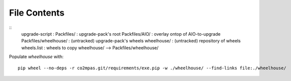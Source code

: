File Contents
==============
::
    upgrade-script          : 
    Packfiles/              : upgrade-pack's root
    Packfiles/AIO/          : overlay ontop of AIO-to-upgrade
    Packfiles/wheelhouse/   : (untracked) upgrade-pack's wheels
    wheelhouse/             : (untracked) repository of wheels
    wheels.list             : wheels to copy wheelhouse/ --> Packfiles/wheelhouse/
    
Populate *wheelhouse* with::

    pip wheel --no-deps -r co2mpas.git/requirements/exe.pip -w ./wheelhouse/ --find-links file:./wheelhouse/


